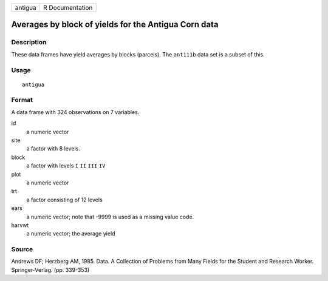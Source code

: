 +---------+-----------------+
| antigua | R Documentation |
+---------+-----------------+

Averages by block of yields for the Antigua Corn data
-----------------------------------------------------

Description
~~~~~~~~~~~

These data frames have yield averages by blocks (parcels). The
``ant111b`` data set is a subset of this.

Usage
~~~~~

::

    antigua

Format
~~~~~~

A data frame with 324 observations on 7 variables.

id
    a numeric vector

site
    a factor with 8 levels.

block
    a factor with levels ``I`` ``II`` ``III`` ``IV``

plot
    a numeric vector

trt
    a factor consisting of 12 levels

ears
    a numeric vector; note that -9999 is used as a missing value code.

harvwt
    a numeric vector; the average yield

Source
~~~~~~

Andrews DF; Herzberg AM, 1985. Data. A Collection of Problems from Many
Fields for the Student and Research Worker. Springer-Verlag. (pp.
339-353)
